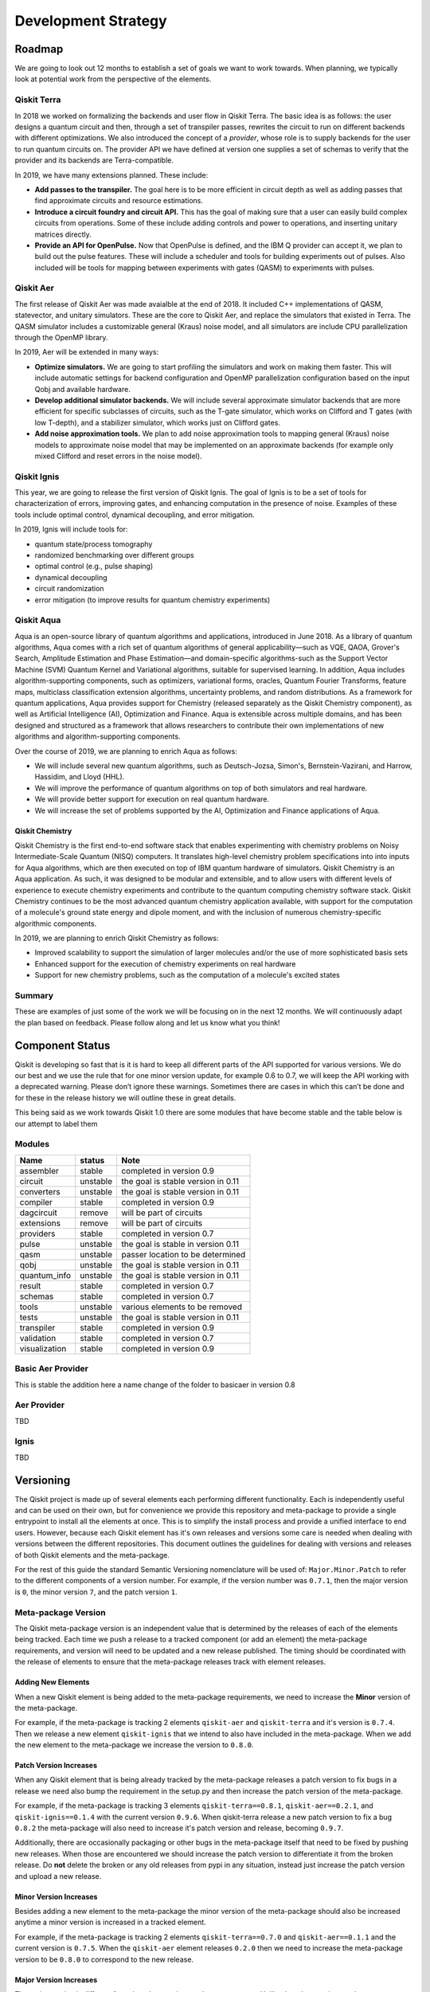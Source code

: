 Development Strategy
********************

Roadmap
=======

We are going to look out 12 months to establish a set of goals we want to work
towards. When planning, we typically look at potential work from the perspective
of the elements.

Qiskit Terra
------------

In 2018 we worked on formalizing the backends and user flow in Qiskit Terra. The
basic idea is as follows: the user designs a quantum circuit and then, through a set of
transpiler passes, rewrites the circuit to run on different backends with
different optimizations. We also introduced the concept of a *provider*,
whose role is to supply backends for the user to run quantum circuits on.
The provider API we have defined at version one supplies a set of
schemas to verify that the provider and its backends are Terra-compatible.

In 2019, we have many extensions planned. These include:

- **Add passes to the transpiler.** The goal here is to be more efficient in
  circuit depth as well as adding passes that find approximate circuits and resource estimations.

- **Introduce a circuit foundry and circuit API.** This has the goal of making sure that a
  user can easily build complex circuits from operations. Some of these include
  adding controls and power to operations, and inserting unitary matrices directly.

- **Provide an API for OpenPulse.** Now that OpenPulse is defined, and the IBM Q provider can accept
  it, we plan to build out the pulse features. These will include a
  scheduler and tools for building experiments out of pulses. Also included will
  be tools for mapping between experiments with gates (QASM) to experiments with pulses.

Qiskit Aer
----------

The first release of Qiskit Aer was made avaialble at the end of 2018. It included C++
implementations of QASM, statevector, and unitary simulators. These are the core to
Qiskit Aer, and replace the simulators that existed in Terra. The QASM simulator includes
a customizable general (Kraus) noise model, and all simulators are include CPU parallelization
through the OpenMP library.

In 2019, Aer will be extended in many ways:

- **Optimize simulators.** We are going to start profiling the simulators and work on making
  them faster. This will include automatic settings for backend configuration and
  OpenMP parallelization configuration based on the input Qobj and available hardware.
- **Develop additional simulator backends.** We will include several approximate simulator backends
  that are more efficient for specific subclasses of circuits, such as the
  T-gate simulator, which works on Clifford and T gates (with low T-depth), and a stabilizer
  simulator,  which works just on Clifford gates.
- **Add noise approximation tools.** We plan to add noise approximation tools to mapping
  general (Kraus) noise models to approximate noise model that may be implemented on
  an approximate backends (for example only mixed Clifford and reset errors in the noise model).

Qiskit Ignis
------------

This year, we are going to release the first version of Qiskit Ignis. The goal of
Ignis is to be a set of tools for characterization of errors,
improving gates, and enhancing computation
in the presence of noise. Examples of these tools include optimal control, dynamical
decoupling, and error mitigation.

In 2019, Ignis will include tools for:

- quantum state/process tomography

- randomized benchmarking over different groups

- optimal control (e.g., pulse shaping)

- dynamical decoupling

- circuit randomization

- error mitigation (to improve results for quantum chemistry experiments)

Qiskit Aqua
-----------

Aqua is an open-source library of quantum algorithms and applications, introduced in June 2018.
As a library of quantum algorithms, Aqua comes with a rich set of quantum algorithms of
general applicability—such as VQE, QAOA, Grover's Search, Amplitude Estimation and
Phase Estimation—and domain-specific algorithms-such as the Support Vector Machine (SVM)
Quantum Kernel and Variational algorithms, suitable for supervised learning.  In addition,
Aqua includes algorithm-supporting components, such as optimizers, variational forms, oracles,
Quantum Fourier Transforms, feature maps, multiclass classification extension algorithms,
uncertainty problems, and random distributions.
As a framework for quantum applications, Aqua provides support for Chemistry (released separately
as the Qiskit Chemistry component), as well as Artificial Intelligence (AI), Optimization and
Finance.  Aqua is extensible across multiple domains, and has been designed and structured as a
framework that allows researchers to contribute their own implementations of new algorithms and
algorithm-supporting components.

Over the course of 2019, we are planning to enrich Aqua as follows:

- We will include several new quantum algorithms,
  such as Deutsch-Jozsa, Simon's, Bernstein-Vazirani, and
  Harrow, Hassidim, and Lloyd (HHL).
- We will improve the performance of quantum algorithms on top of both
  simulators and real hardware.
- We will provide better support for execution on real quantum hardware.
- We will increase the set of problems supported by the AI, Optimization and Finance
  applications of Aqua.

Qiskit Chemistry
^^^^^^^^^^^^^^^^

Qiskit Chemistry is the first end-to-end software stack that enables experimenting with
chemistry problems on Noisy Intermediate-Scale Quantum (NISQ) computers. It translates
high-level chemistry problem specifications into into inputs for Aqua algorithms, which
are then executed on top of IBM quantum hardware of simulators.
Qiskit Chemistry is an Aqua application.  As such, it was designed to be modular and extensible,
and to allow users with different levels of experience to execute
chemistry experiments and contribute to the quantum computing chemistry software stack.
Qiskit Chemistry continues to be the most advanced quantum chemistry application available,
with support for the computation of a molecule's ground state energy and dipole moment, and
with the inclusion of numerous chemistry-specific algorithmic components.

In 2019, we are planning to enrich Qiskit Chemistry as follows:

- Improved scalability to support the simulation of
  larger molecules and/or the use of more sophisticated basis sets
- Enhanced support for the execution of chemistry experiments on real hardware
- Support for new chemistry problems, such as the computation of a molecule's excited states

Summary
-------

These are examples of just some of the work we will be focusing on in the next 12 months.
We will continuously adapt the plan based on feedback. Please follow along and let us
know what you think!



Component Status
================

Qiskit is developing so fast that is it is hard to keep all different parts
of the API supported for various versions. We do our best and we use
the rule that for one minor version update, for example 0.6 to 0.7,
we will keep the API working with a deprecated warning. Please don’t
ignore these warnings. Sometimes there are cases in which this can’t
be done and for these in the release history we will outline these in
great details.

This being said as we work towards Qiskit 1.0 there are some modules
that have become stable and the table below is our attempt to label them



Modules
-------

+---------------+------------+------------------------------------+
| Name          | status     | Note                               |
+===============+============+====================================+
| assembler     | stable     | completed in version 0.9           |
+---------------+------------+------------------------------------+
| circuit       | unstable   | the goal is stable version in 0.11 |
+---------------+------------+------------------------------------+
| converters    | unstable   | the goal is stable version in 0.11 |
+---------------+------------+------------------------------------+
| compiler      | stable     |  completed in version 0.9          |
+---------------+------------+------------------------------------+
| dagcircuit    | remove     | will be part of circuits           |
+---------------+------------+------------------------------------+
| extensions    | remove     | will be part of circuits           |
+---------------+------------+------------------------------------+
| providers     | stable     | completed in version 0.7           |
+---------------+------------+------------------------------------+
| pulse         | unstable   | the goal is stable in version 0.11 |
+---------------+------------+------------------------------------+
| qasm          | unstable   | passer location to be determined   |
+---------------+------------+------------------------------------+
| qobj          | unstable   | the goal is stable version in 0.11 |
+---------------+------------+------------------------------------+
| quantum_info  | unstable   | the goal is stable version in 0.11 |
+---------------+------------+------------------------------------+
| result        | stable     | completed in version 0.7           |
+---------------+------------+------------------------------------+
| schemas       | stable     | completed in version 0.7           |
+---------------+------------+------------------------------------+
| tools         | unstable   | various elements to be removed     |
+---------------+------------+------------------------------------+
| tests         | unstable   | the goal is stable version in 0.11 |
+---------------+------------+------------------------------------+
| transpiler    | stable     | completed in version 0.9           |
+---------------+------------+------------------------------------+
| validation    | stable     | completed in version 0.7           |
+---------------+------------+------------------------------------+
| visualization | stable     | completed in version 0.9           |
+---------------+------------+------------------------------------+

Basic Aer Provider
------------------

This is stable the addition here a name change of the folder to basicaer in version 0.8

Aer Provider
------------

TBD

Ignis
------

TBD


.. _versioning_strategy::

Versioning
==========

The Qiskit project is made up of several elements each performing different
functionality. Each is independently useful and can be used on their own,
but for convenience we provide this repository and meta-package to provide
a single entrypoint to install all the elements at once. This is to simplify
the install process and provide a unified interface to end users. However,
because each Qiskit element has it's own releases and versions some care is
needed when dealing with versions between the different repositories. This
document outlines the guidelines for dealing with versions and releases of
both Qiskit elements and the meta-package.

For the rest of this guide the standard Semantic Versioning nomenclature will
be used of: ``Major.Minor.Patch`` to refer to the different components of a
version number. For example, if the version number was ``0.7.1``, then the major
version is ``0``, the minor version ``7``, and the patch version ``1``.


Meta-package Version
--------------------

The Qiskit meta-package version is an independent value that is determined by
the releases of each of the elements being tracked. Each time we push a release
to a tracked component (or add an element) the meta-package requirements, and
version will need to be updated and a new release published. The timing should
be coordinated with the release of elements to ensure that the meta-package
releases track with element releases.

Adding New Elements
^^^^^^^^^^^^^^^^^^^

When a new Qiskit element is being added to the meta-package requirements, we
need to increase the **Minor** version of the meta-package.

For example, if the meta-package is tracking 2 elements ``qiskit-aer`` and
``qiskit-terra`` and it's version is ``0.7.4``. Then we release a new element
``qiskit-ignis`` that we intend to also have included in the meta-package. When
we add the new element to the meta-package we increase the version to
``0.8.0``.


Patch Version Increases
^^^^^^^^^^^^^^^^^^^^^^^

When any Qiskit element that is being already tracked by the meta-package
releases a patch version to fix bugs in a release we need also bump the
requirement in the setup.py and then increase the patch version of the
meta-package.

For example, if the meta-package is tracking 3 elements ``qiskit-terra==0.8.1``,
``qiskit-aer==0.2.1``, and ``qiskit-ignis==0.1.4`` with the current version
``0.9.6``. When qiskit-terra release a new patch version to fix a bug ``0.8.2``
the meta-package will also need to increase it's patch version and release,
becoming ``0.9.7``.

Additionally, there are occasionally packaging or other bugs in the
meta-package itself that need to be fixed by pushing new releases. When those
are encountered we should increase the patch version to differentiate it from
the broken release. Do **not** delete the broken or any old releases from pypi
in any situation, instead just increase the patch version and upload a new
release.


Minor Version Increases
^^^^^^^^^^^^^^^^^^^^^^^

Besides adding a new element to the meta-package the minor version of the
meta-package should also be increased anytime a minor version is increased in
a tracked element.

For example, if the meta-package is tracking 2 elements ``qiskit-terra==0.7.0``
and ``qiskit-aer==0.1.1`` and the current version is ``0.7.5``. When the
``qiskit-aer`` element releases ``0.2.0`` then we need to increase the
meta-package version to be ``0.8.0`` to correspond to the new release.


Major Version Increases
^^^^^^^^^^^^^^^^^^^^^^^

The major version is different from the other version number components. Unlike
the other version number components, which are updated in lock step with each
tracked element, the major version is only increased when all tracked versions
are bumped (at least before ``1.0.0``). Right now all the elements still have
a major version number component of ``0`` and until each tracked element in the
meta-repository is marked as stable by bumping the major version to be ``>=1``
then the meta-package version should not increase the major version.

The behavior of the major version number component tracking after when all the
elements are at >=1.0.0 has not been decided yet.


Qiskit Element Requirement Tracking
-----------------------------------

While not strictly related to the meta-package and Qiskit versioning how we
track the element versions in the meta-package's requirements list is
important. Each element listed in the setup.py should be pinned to a single
version. This means that each version of Qiskit should only install a single
version for each tracked element. For example, the requirements list at any
given point should look something like::

  requirements = [
      "qiskit_terra==0.7.0",
      "qiskit-aer==0.1.1",
  ]

This is to aid in debugging, but also make tracking the versions across
multiple elements more transparent.

It is also worth pointing out that the order we install the elements is
critically important too. ``pip`` does not have a real dependency solver which
means the installation order matters. So if there are overlapping requirements
versions between elements or dependencies between elements we need to ensure
that the order in the requirements list installs everything as expected. If the
order needs to be change for some install time incompatibility it should be
noted clearly.
